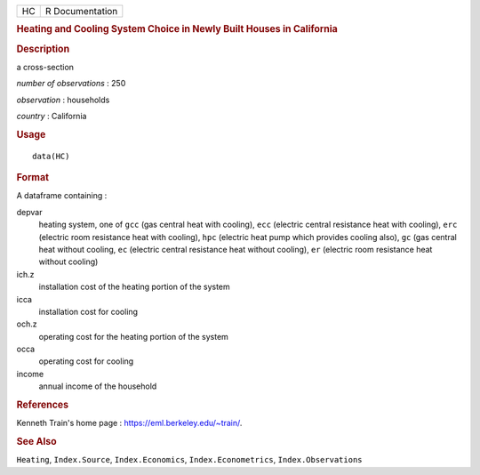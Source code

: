.. container::

   .. container::

      == ===============
      HC R Documentation
      == ===============

      .. rubric:: Heating and Cooling System Choice in Newly Built
         Houses in California
         :name: heating-and-cooling-system-choice-in-newly-built-houses-in-california

      .. rubric:: Description
         :name: description

      a cross-section

      *number of observations* : 250

      *observation* : households

      *country* : California

      .. rubric:: Usage
         :name: usage

      ::

         data(HC)

      .. rubric:: Format
         :name: format

      A dataframe containing :

      depvar
         heating system, one of ``gcc`` (gas central heat with cooling),
         ``ecc`` (electric central resistance heat with cooling),
         ``erc`` (electric room resistance heat with cooling), ``hpc``
         (electric heat pump which provides cooling also), ``gc`` (gas
         central heat without cooling, ``ec`` (electric central
         resistance heat without cooling), ``er`` (electric room
         resistance heat without cooling)

      ich.z
         installation cost of the heating portion of the system

      icca
         installation cost for cooling

      och.z
         operating cost for the heating portion of the system

      occa
         operating cost for cooling

      income
         annual income of the household

      .. rubric:: References
         :name: references

      Kenneth Train's home page : https://eml.berkeley.edu/~train/.

      .. rubric:: See Also
         :name: see-also

      ``Heating``, ``Index.Source``, ``Index.Economics``,
      ``Index.Econometrics``, ``Index.Observations``
